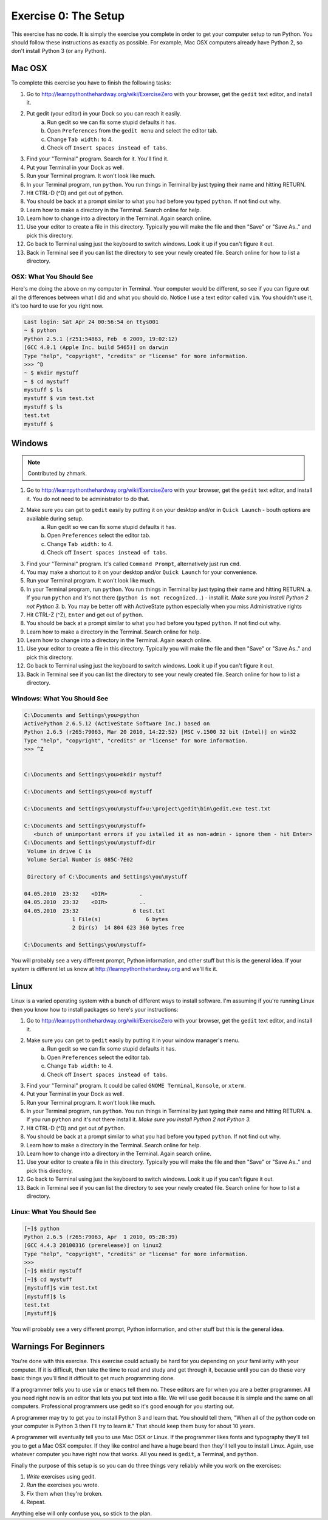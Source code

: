 Exercise 0: The Setup
*********************

This exercise has no code.  It is simply the exercise you complete in order
to get your computer setup to run Python.   You should follow these instructions
as exactly as possible.  For example, Mac OSX computers already have Python 2, so
don't install Python 3 (or any Python).


Mac OSX
=======

To complete this exercise you have to finish the following tasks:

1. Go to http://learnpythonthehardway.org/wiki/ExerciseZero with your browser, get
   the ``gedit`` text editor, and install it.
2. Put gedit (your editor) in your Dock so you can reach it easily.
    a. Run gedit so we can fix some stupid defaults it has.
    b. Open ``Preferences`` from the ``gedit menu`` and select the editor tab.
    c. Change ``Tab width:`` to 4.
    d. Check off ``Insert spaces instead of tabs``.
3. Find your "Terminal" program.  Search for it.  You'll find it.
4. Put your Terminal in your Dock as well.
5. Run your Terminal program.  It won't look like much.
6. In your Terminal program, run ``python``.  You run
   things in Terminal by just typing their name and hitting RETURN.
7. Hit CTRL-D (^D) and get out of python.
8. You should be back at a prompt similar to what you had before you typed ``python``.  If not find out why.
9. Learn how to make a directory in the Terminal.  Search online for help.
10. Learn how to change into a directory in the Terminal.  Again search online.
11. Use your editor to create a file in this directory.  Typically you
    will make the file and then "Save" or "Save As.." and pick this directory.
12. Go back to Terminal using just the keyboard to switch windows.  Look it
    up if you can't figure it out.
13. Back in Terminal see if you can list the directory to see your 
    newly created file.  Search online for how to list a directory.



OSX: What You Should See
------------------------

Here's me doing the above on my computer in Terminal.  Your computer would be
different, so see if you can figure out all the differences between what I did
and what you should do.  Notice I use a text editor called ``vim``.  You shouldn't
use it, it's too hard to use for you right now.

.. code-block:: console
    
    Last login: Sat Apr 24 00:56:54 on ttys001
    ~ $ python
    Python 2.5.1 (r251:54863, Feb  6 2009, 19:02:12) 
    [GCC 4.0.1 (Apple Inc. build 5465)] on darwin
    Type "help", "copyright", "credits" or "license" for more information.
    >>> ^D
    ~ $ mkdir mystuff
    ~ $ cd mystuff
    mystuff $ ls
    mystuff $ vim test.txt
    mystuff $ ls
    test.txt
    mystuff $ 

Windows
=======

.. note:: Contributed by zhmark.

1. Go to http://learnpythonthehardway.org/wiki/ExerciseZero with your browser, get
   the ``gedit`` text editor, and install it. You do not need to be administrator to do that.
2. Make sure you can get to ``gedit`` easily by putting it on your desktop and/or in ``Quick Launch`` - bouth options are available during setup.
    a. Run gedit so we can fix some stupid defaults it has.
    b. Open ``Preferences`` select the editor tab.
    c. Change ``Tab width:`` to 4.
    d. Check off ``Insert spaces instead of tabs``.
3. Find your "Terminal" program.  It's called ``Command Prompt``, alternatively just run ``cmd``. 
4. You may make a shortcut to it on your desktop and/or ``Quick Launch`` for your convenience.
5. Run your Terminal program.  It won't look like much.
6. In your Terminal program, run ``python``.  You run
   things in Terminal by just typing their name and hitting RETURN.
   a. If you run ``python`` and it's not there (``python is not recognized..``) - install it.  *Make sure you install Python 2 not Python 3.*
   b. You may be better off with ActiveState python especially when you miss Administrative rights
7. Hit CTRL-Z (^Z), ``Enter`` and get out of ``python``.
8. You should be back at a prompt similar to what you had before you typed ``python``.  If not find out why.
9. Learn how to make a directory in the Terminal.  Search online for help.
10. Learn how to change into a directory in the Terminal.  Again search online.
11. Use your editor to create a file in this directory.  Typically you
    will make the file and then "Save" or "Save As.." and pick this directory.
12. Go back to Terminal using just the keyboard to switch windows.  Look it
    up if you can't figure it out.
13. Back in Terminal see if you can list the directory to see your 
    newly created file.  Search online for how to list a directory.

Windows: What You Should See
--------------------------


.. code-block:: bat

    C:\Documents and Settings\you>python
    ActivePython 2.6.5.12 (ActiveState Software Inc.) based on
    Python 2.6.5 (r265:79063, Mar 20 2010, 14:22:52) [MSC v.1500 32 bit (Intel)] on win32
    Type "help", "copyright", "credits" or "license" for more information.
    >>> ^Z


    C:\Documents and Settings\you>mkdir mystuff

    C:\Documents and Settings\you>cd mystuff

    C:\Documents and Settings\you\mystuff>u:\project\gedit\bin\gedit.exe test.txt

    C:\Documents and Settings\you\mystuff>
       <bunch of unimportant errors if you istalled it as non-admin - ignore them - hit Enter>
    C:\Documents and Settings\you\mystuff>dir
     Volume in drive C is
     Volume Serial Number is 085C-7E02

     Directory of C:\Documents and Settings\you\mystuff

    04.05.2010  23:32    <DIR>          .
    04.05.2010  23:32    <DIR>          ..
    04.05.2010  23:32                 6 test.txt
                   1 File(s)              6 bytes
                   2 Dir(s)  14 804 623 360 bytes free

    C:\Documents and Settings\you\mystuff> 

You will probably see a very different prompt, Python information, and other stuff but this is
the general idea.  If your system is different let us know at http://learnpythonthehardway.org
and we'll fix it.


Linux
=====

Linux is a varied operating system with a bunch of different ways to install software.
I'm assuming if you're running Linux then you know how to install packages so here's 
your instructions:

1. Go to http://learnpythonthehardway.org/wiki/ExerciseZero with your browser, get
   the ``gedit`` text editor, and install it.
2. Make sure you can get to ``gedit`` easily by putting it in your window manager's menu.
    a. Run gedit so we can fix some stupid defaults it has.
    b. Open ``Preferences`` select the editor tab.
    c. Change ``Tab width:`` to 4.
    d. Check off ``Insert spaces instead of tabs``.
3. Find your "Terminal" program.  It could be called ``GNOME Terminal``, ``Konsole``, or ``xterm``.
4. Put your Terminal in your Dock as well.
5. Run your Terminal program.  It won't look like much.
6. In your Terminal program, run ``python``.  You run
   things in Terminal by just typing their name and hitting RETURN.
   a. If you run ``python`` and it's not there install it.  *Make sure you install Python 2 not Python 3.*
7. Hit CTRL-D (^D) and get out of ``python``.
8. You should be back at a prompt similar to what you had before you typed ``python``.  If not find out why.
9. Learn how to make a directory in the Terminal.  Search online for help.
10. Learn how to change into a directory in the Terminal.  Again search online.
11. Use your editor to create a file in this directory.  Typically you
    will make the file and then "Save" or "Save As.." and pick this directory.
12. Go back to Terminal using just the keyboard to switch windows.  Look it
    up if you can't figure it out.
13. Back in Terminal see if you can list the directory to see your 
    newly created file.  Search online for how to list a directory.


Linux: What You Should See
--------------------------


.. code-block:: console

    [~]$ python
    Python 2.6.5 (r265:79063, Apr  1 2010, 05:28:39)
    [GCC 4.4.3 20100316 (prerelease)] on linux2
    Type "help", "copyright", "credits" or "license" for more information.
    >>>
    [~]$ mkdir mystuff
    [~]$ cd mystuff
    [mystuff]$ vim test.txt
    [mystuff]$ ls
    test.txt
    [mystuff]$ 

You will probably see a very different prompt, Python information, and other stuff but this is
the general idea.


Warnings For Beginners
======================

You're done with this exercise.  This exercise could actually be hard for you
depending on your familiarity with your computer.  If it is difficult, then
take the time to read and study and get through it, because until you can do
these very basic things you'll find it difficult to get much programming done.

If a programmer tells you to use ``vim`` or ``emacs`` tell them no.  These
editors are for when you are a better programmer.  All you need right now
is an editor that lets you put text into a file.  We will use gedit because
it is simple and the same on all computers.  Professional programmers use
gedit so it's good enough for you starting out.

A programmer may try to get you to install Python 3 and learn that.  You
should tell them, "When all of the python code on your computer is Python 3
then I'll try to learn it."  That should keep them busy for about 10 years.

A programmer will eventually tell you to use Mac OSX or Linux.  If the programmer
likes fonts and typography they'll tell you to get a Mac OSX computer.  If they
like control and have a huge beard then they'll tell you to install Linux.  Again,
use whatever computer you have right now that works.  All you need is ``gedit``,
a Terminal, and ``python``.

Finally the purpose of this setup is so you can do three things very reliably
while you work on the exercises:

1. *Write* exercises using gedit.
2. *Run* the exercises you wrote.
3. *Fix* them when they're broken.
4. Repeat.

Anything else will only confuse you, so stick to the plan.

